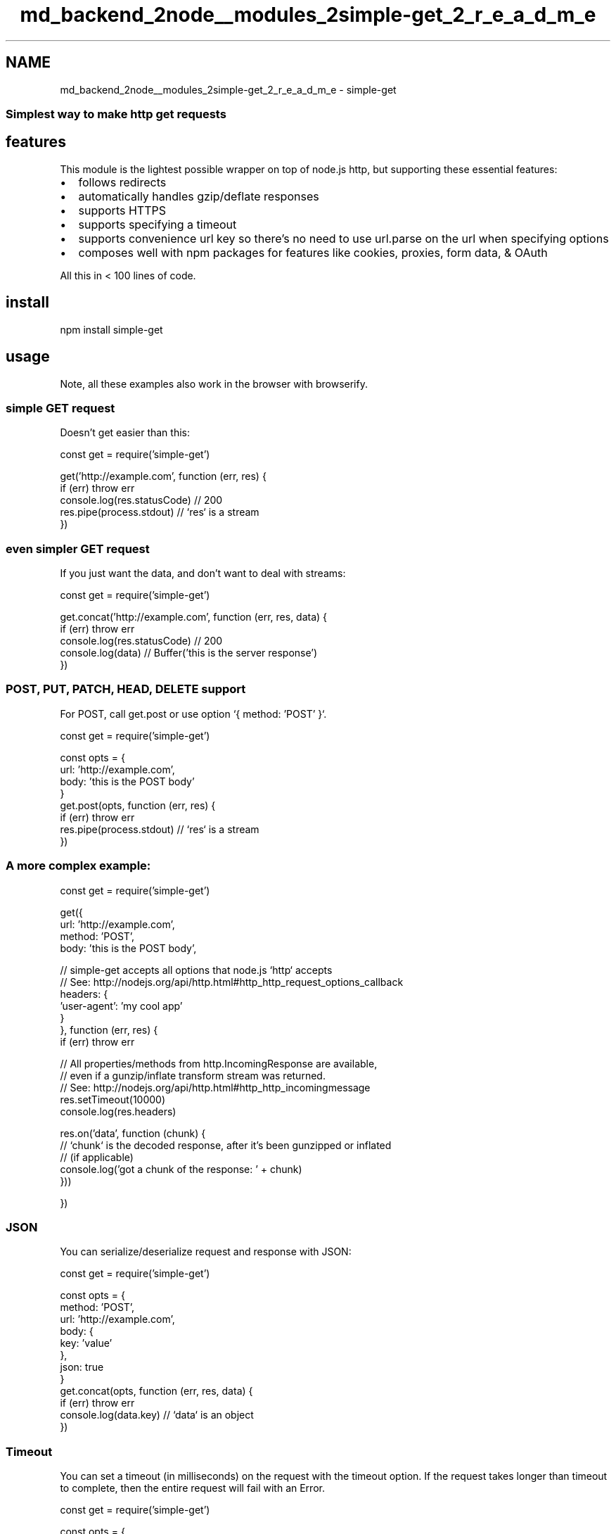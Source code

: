 .TH "md_backend_2node__modules_2simple-get_2_r_e_a_d_m_e" 3 "My Project" \" -*- nroff -*-
.ad l
.nh
.SH NAME
md_backend_2node__modules_2simple-get_2_r_e_a_d_m_e \- simple-get \fR\fP \fR\fP \fR\fP \fR\fP 
.PP

.SS "Simplest way to make http get requests"
.SH "features"
.PP
This module is the lightest possible wrapper on top of node\&.js \fRhttp\fP, but supporting these essential features:
.PP
.IP "\(bu" 2
follows redirects
.IP "\(bu" 2
automatically handles gzip/deflate responses
.IP "\(bu" 2
supports HTTPS
.IP "\(bu" 2
supports specifying a timeout
.IP "\(bu" 2
supports convenience \fRurl\fP key so there's no need to use \fRurl\&.parse\fP on the url when specifying options
.IP "\(bu" 2
composes well with npm packages for features like cookies, proxies, form data, & OAuth
.PP
.PP
All this in < 100 lines of code\&.
.SH "install"
.PP
.PP
.nf
npm install simple\-get
.fi
.PP
.SH "usage"
.PP
Note, all these examples also work in the browser with \fRbrowserify\fP\&.
.SS "simple GET request"
Doesn't get easier than this:
.PP
.PP
.nf
const get = require('simple\-get')

get('http://example\&.com', function (err, res) {
  if (err) throw err
  console\&.log(res\&.statusCode) // 200
  res\&.pipe(process\&.stdout) // `res` is a stream
})
.fi
.PP
.SS "even simpler GET request"
If you just want the data, and don't want to deal with streams:
.PP
.PP
.nf
const get = require('simple\-get')

get\&.concat('http://example\&.com', function (err, res, data) {
  if (err) throw err
  console\&.log(res\&.statusCode) // 200
  console\&.log(data) // Buffer('this is the server response')
})
.fi
.PP
.SS "POST, PUT, PATCH, HEAD, DELETE support"
For \fRPOST\fP, call \fRget\&.post\fP or use option `{ method: 'POST' }`\&.
.PP
.PP
.nf
const get = require('simple\-get')

const opts = {
  url: 'http://example\&.com',
  body: 'this is the POST body'
}
get\&.post(opts, function (err, res) {
  if (err) throw err
  res\&.pipe(process\&.stdout) // `res` is a stream
})
.fi
.PP
.SS "A more complex example:"
.PP
.nf
const get = require('simple\-get')

get({
  url: 'http://example\&.com',
  method: 'POST',
  body: 'this is the POST body',

  // simple\-get accepts all options that node\&.js `http` accepts
  // See: http://nodejs\&.org/api/http\&.html#http_http_request_options_callback
  headers: {
    'user\-agent': 'my cool app'
  }
}, function (err, res) {
  if (err) throw err

  // All properties/methods from http\&.IncomingResponse are available,
  // even if a gunzip/inflate transform stream was returned\&.
  // See: http://nodejs\&.org/api/http\&.html#http_http_incomingmessage
  res\&.setTimeout(10000)
  console\&.log(res\&.headers)

  res\&.on('data', function (chunk) {
    // `chunk` is the decoded response, after it's been gunzipped or inflated
    // (if applicable)
    console\&.log('got a chunk of the response: ' + chunk)
  }))

})
.fi
.PP
.SS "JSON"
You can serialize/deserialize request and response with JSON:
.PP
.PP
.nf
const get = require('simple\-get')

const opts = {
  method: 'POST',
  url: 'http://example\&.com',
  body: {
    key: 'value'
  },
  json: true
}
get\&.concat(opts, function (err, res, data) {
  if (err) throw err
  console\&.log(data\&.key) // `data` is an object
})
.fi
.PP
.SS "Timeout"
You can set a timeout (in milliseconds) on the request with the \fRtimeout\fP option\&. If the request takes longer than \fRtimeout\fP to complete, then the entire request will fail with an \fRError\fP\&.
.PP
.PP
.nf
const get = require('simple\-get')

const opts = {
  url: 'http://example\&.com',
  timeout: 2000 // 2 second timeout
}

get(opts, function (err, res) {})
.fi
.PP
.SS "One Quick Tip"
It's a good idea to set the `'user-agent'` header so the provider can more easily see how their resource is used\&.
.PP
.PP
.nf
const get = require('simple\-get')
const pkg = require('\&./package\&.json')

get('http://example\&.com', {
  headers: {
    'user\-agent': `my\-module/${pkg\&.version} (https://github\&.com/username/my\-module)`
  }
})
.fi
.PP
.SS "Proxies"
You can use the \fR\fRtunnel\fP\fP module with the \fRagent\fP option to work with proxies:
.PP
.PP
.nf
const get = require('simple\-get')
const tunnel = require('tunnel')

const opts = {
  url: 'http://example\&.com',
  agent: tunnel\&.httpOverHttp({
    proxy: {
      host: 'localhost'
    }
  })
}

get(opts, function (err, res) {})
.fi
.PP
.SS "Cookies"
You can use the \fR\fRcookie\fP\fP module to include cookies in a request:
.PP
.PP
.nf
const get = require('simple\-get')
const cookie = require('cookie')

const opts = {
  url: 'http://example\&.com',
  headers: {
    cookie: cookie\&.serialize('foo', 'bar')
  }
}

get(opts, function (err, res) {})
.fi
.PP
.SS "Form data"
You can use the \fR\fRform-data\fP\fP module to create POST request with form data:
.PP
.PP
.nf
const fs = require('fs')
const get = require('simple\-get')
const FormData = require('form\-data')
const form = new FormData()

form\&.append('my_file', fs\&.createReadStream('/foo/bar\&.jpg'))

const opts = {
  url: 'http://example\&.com',
  body: form
}

get\&.post(opts, function (err, res) {})
.fi
.PP
.SS "Or, include \fRapplication/x-www-form-urlencoded\fP form data manually:"
.PP
.nf
const get = require('simple\-get')

const opts = {
  url: 'http://example\&.com',
  form: {
    key: 'value'
  }
}
get\&.post(opts, function (err, res) {})
.fi
.PP
.SS "Specifically disallowing redirects"
.PP
.nf
const get = require('simple\-get')

const opts = {
  url: 'http://example\&.com/will\-redirect\-elsewhere',
  followRedirects: false
}
// res\&.statusCode will be 301, no error thrown
get(opts, function (err, res) {})
.fi
.PP
.SS "Basic Auth"
.PP
.nf
const user = 'someuser'
const pass = 'pa$$word'
const encodedAuth = Buffer\&.from(`${user}:${pass}`)\&.toString('base64')

get('http://example\&.com', {
  headers: {
    authorization: `Basic ${encodedAuth}`
  }
})
.fi
.PP
.SS "OAuth"
You can use the \fR\fRoauth-1\&.0a\fP\fP module to create a signed OAuth request:
.PP
.PP
.nf
const get = require('simple\-get')
const crypto  = require('crypto')
const OAuth = require('oauth\-1\&.0a')

const oauth = OAuth({
  consumer: {
    key: process\&.env\&.CONSUMER_KEY,
    secret: process\&.env\&.CONSUMER_SECRET
  },
  signature_method: 'HMAC\-SHA1',
  hash_function: (baseString, key) => crypto\&.createHmac('sha1', key)\&.update(baseString)\&.digest('base64')
})

const token = {
  key: process\&.env\&.ACCESS_TOKEN,
  secret: process\&.env\&.ACCESS_TOKEN_SECRET
}

const url = 'https://api\&.twitter\&.com/1\&.1/statuses/home_timeline\&.json'

const opts = {
  url: url,
  headers: oauth\&.toHeader(oauth\&.authorize({url, method: 'GET'}, token)),
  json: true
}

get(opts, function (err, res) {})
.fi
.PP
.SS "Throttle requests"
You can use \fRlimiter\fP to throttle requests\&. This is useful when calling an API that is rate limited\&.
.PP
.PP
.nf
const simpleGet = require('simple\-get')
const RateLimiter = require('limiter')\&.RateLimiter
const limiter = new RateLimiter(1, 'second')

const get = (opts, cb) => limiter\&.removeTokens(1, () => simpleGet(opts, cb))
get\&.concat = (opts, cb) => limiter\&.removeTokens(1, () => simpleGet\&.concat(opts, cb))

var opts = {
  url: 'http://example\&.com'
}

get\&.concat(opts, processResult)
get\&.concat(opts, processResult)

function processResult (err, res, data) {
  if (err) throw err
  console\&.log(data\&.toString())
}
.fi
.PP
.SH "license"
.PP
MIT\&. Copyright (c) \fRFeross Aboukhadijeh\fP\&. 
